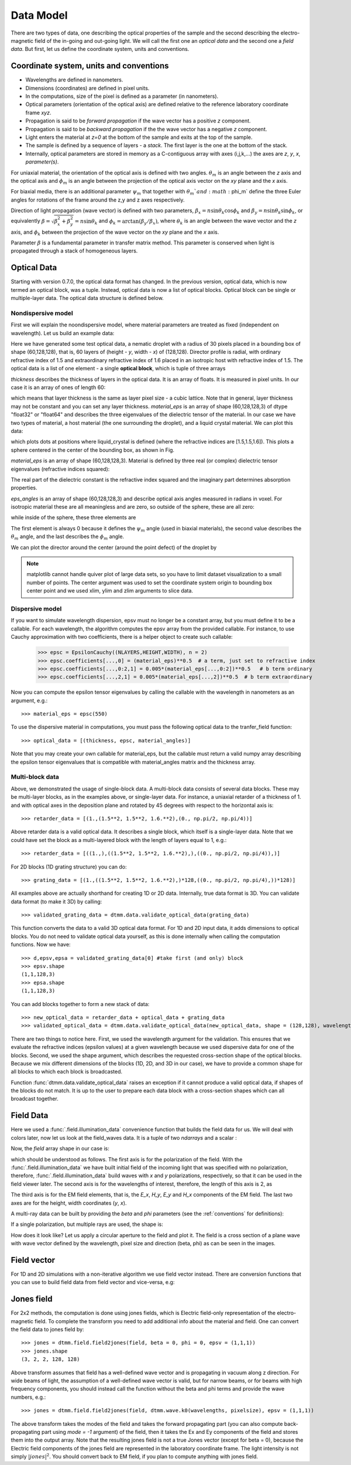 .. _data-model:

Data Model
==========

There are two types of data, one describing the optical properties of the sample and the second describing the electro-magnetic field of the in-going and out-going light. We will call the first one an *optical data* and the second one a *field data*. But first, let us define the coordinate system, units and conventions.

.. _conventions:

Coordinate system, units and conventions
++++++++++++++++++++++++++++++++++++++++

* Wavelengths are defined in nanometers.
* Dimensions (coordinates) are defined in pixel units. 
* In the computations, size of the pixel is defined as a parameter (in nanometers).
* Optical parameters (orientation of the optical axis) are defined relative to the reference laboratory coordinate frame *xyz*.  
* Propagation is said to be *forward propagation* if the wave vector has a positive *z* component. 
* Propagation is said to be *backward propagation* if the the wave vector has a negative *z* component.
* Light enters the material at *z=0*  at the bottom of the sample and exits at the top of the sample.
* The sample is defined by a sequence of layers - a *stack*. The first layer is the one at the bottom of the stack.
* Internally, optical parameters are stored in memory as a C-contiguous array with axes (i,j,k,...) the axes are *z*, *y*, *x*, *parameter(s)*.

For uniaxial material, the orientation of the optical axis is defined with two angles. :math:`\theta_m` is an angle between the *z* axis and the optical axis  and :math:`\phi_m` is an angle between the projection of the optical axis vector on the *xy* plane and the *x* axis.

For biaxial media, there is an additional parameter :math:`\psi_m` that together with :math:`\theta_m`and :math:`\phi_m` define the three Euler angles for rotations of the  frame around the z,y and z axes respectively.

Direction of light propagation (wave vector) is defined with two parameters, :math:`\beta_x = n \sin\theta_k \cos\phi_k` and  :math:`\beta_y = n \sin\theta_k \sin\phi_k`, or equivalently :math:`\beta = \sqrt{\beta_x^2 + \beta_y^2} = n \sin\theta_k` and :math:`\phi_k = \arctan(\beta_y/\beta_x)`, where :math:`\theta_k` is an angle between the wave vector and the *z* axis, and :math:`\phi_k` between the projection of the wave vector on the *xy* plane and the *x* axis. 

Parameter :math:`\beta` is a fundamental parameter in transfer matrix method. This parameter is conserved when light is propagated through a stack of homogeneous layers.

.. _optical-data:

Optical Data
++++++++++++

Starting with version 0.7.0, the optical data format has changed. In the previous version, optical data, which is now termed an optical block, was a tuple. Instead, optical data is now a list of optical blocks. Optical block can be single or multiple-layer data. The optical data structure is defined below.

Nondispersive model
-------------------

First we will explain the noondispersive model, where material parameters are treated as fixed (independent on wavelength). Let us build an example data:

.. doctest::

   >>> import dtmm
   >>> optical_data = dtmm.nematic_droplet_data((60, 128, 128), 
   ...    radius = 30, profile = "r", no = 1.5, ne = 1.6, nhost = 1.5)

Here we have generated some test optical data, a nematic droplet with a radius of 30 pixels placed in a bounding box of shape (60,128,128), that is, 60 layers of (height - *y*, width - *x*) of (128,128). Director profile is radial, with ordinary refractive index of 1.5 and extraordinary refractive index of 1.6 placed in an isotropic host with refractive index of 1.5. The optical data is a list of one element - a single **optical block**, which is tuple of three arrays

.. doctest::

   >>> thickness, material_eps, eps_angles = optical_data[0]

`thickness` describes the thickness of layers in the optical data. It is an array of floats. It is measured in pixel units. In our case it is an array of ones of length 60:

.. doctest::

   >>> import numpy as np
   >>> np.allclose(thickness, np.ones(shape = (60,)))
   True 

which means that layer thickness is the same as layer pixel size - a cubic lattice. Note that in general, layer thickness may not be constant and you can set any layer thickness. `material_eps` is an array of shape (60,128,128,3) of dtype "float32" or "float64" and describes the three eigenvalues of the dielectric tensor of the material. In our case we have two types of material, a host material (the one surrounding the droplet), and a liquid crystal material. We can plot this data:

.. doctest::

   >>> fig, ax = dtmm.plot_material(material_eps, dtmm.refind2eps([1.5,1.5,1.6]))
   >>> fig.show()

which plots dots at positions where liquid_crystal is defined (where the refractive indices are [1.5,1.5,1.6]). This plots a sphere centered in the center of the bounding box, as shown in Fig.

.. plot:: examples/plot_material.py

   LC is defined in a sphere .



`material_eps` is an array of shape (60,128,128,3). Material is defined by three real (or complex) dielectric tensor eigenvalues (refractive indices squared):

.. doctest::

   >>> material_eps[0,0,0]
   array([2.25, 2.25, 2.25])
   >>> material_eps[30,64,64]
   array([2.25, 2.25, 2.56])
   
The real part of the dielectric constant is the refractive index squared and the imaginary part determines absorption properties. 

`eps_angles` is an array of shape (60,128,128,3) and describe optical axis angles measured in radians in voxel. For isotropic material these are all meaningless and are zero, so outside of the sphere, these are all zero:

.. doctest::

   >>> eps_angles[0,0,0]
   array([0., 0., 0.])

while inside of the sphere, these three elements are

.. doctest::

   >>> eps_angles[30,64,64] #z=30, y = 64, x = 64
   array([0.        , 0.95531662, 0.78539816])

The first element is always 0 because it defines the :math:`\psi_m` angle (used in biaxial materials), the second value describes the :math:`\theta_m` angle, and the last describes the :math:`\phi_m` angle.

We can plot the director around the center (around the point defect) of the droplet by

.. doctest::

   >>> fig, ax = dtmm.plot_angles(eps_angles, center = True, xlim = (-5,5), 
   ...              ylim = (-5,5), zlim = (-5,5))
   >>> fig.show()

.. note::

   matplotlib cannot handle quiver plot of large data sets, so you have to limit dataset visualization to a small number of points. The center argument was used to set the coordinate system origin to bounding box center point and we used xlim, ylim and zlim arguments to slice data.
    
.. plot:: examples/plot_data_angles.py

   LC director of the nematic droplet near the center of the sphere. Director is computed from director angles. There is a point defect in the origin. 



.. Director length in the `eps_angles` data should normally be 1. However, you can set any      value. This value is then used to compute the refractive indices of the material. In fact this value is treated as a nematic order parameter, which is used to compute the refractive indices from the following formula:

   .. math:: 

   \epsilon_1 = \epsilon_{m} - 1/3  S  \epsilon_{a}

   \epsilon_2 = \epsilon_{m} - 1/3  S  \epsilon_{a}

   \epsilon_3 = \epsilon_{m} + 2/3  S  \epsilon_{a}
  

   where :math:`\epsilon_{m}` is the mean value of dielectric tensor elements and :math:`\epsilon_{a} = \epsilon_{3}-\epsilon_{1}` is the anisotropy. 


Dispersive model
----------------

If you want to simulate wavelength dispersion, epsv must no longer be a constant array, but you must define it to be a callable. For each wavelength, the algorithm computes the epsv  array from the provided callable. For instance, to use Cauchy approximation with two coefficients, there is a helper object to create such callable:

   >>> epsc = EpsilonCauchy((NLAYERS,HEIGHT,WIDTH), n = 2)
   >>> epsc.coefficients[...,0] = (material_eps)**0.5  # a term, just set to refractive index
   >>> epsc.coefficients[...,0:2,1] = 0.005*(material_eps[...,0:2])**0.5   # b term ordinary
   >>> epsc.coefficients[...,2,1] = 0.005*(material_eps[...,2])**0.5  # b term extraordinary

Now you can compute the epsilon tensor eigenvalues by calling the callable with the wavelength in 
nanometers as an argument, e.g.::

   >>> material_eps = epsc(550)

To use the dispersive material in computations, you must pass the following optical data to the tranfer_field function::

   >>> optical_data = [(thickness, epsc, material_angles)]

Note that you may create your own callable for material_eps, but the callable must return a valid numpy array describing the epsilon tensor eigenvalues that is compatible with material_angles matrix and the thickness array.
 
Multi-block data
----------------

Above, we demonstrated the usage of single-block data. A multi-block data consists of several data blocks. These may be multi-layer blocks, as in the examples above, or single-layer data.  For instance, a uniaxial retarder of a thickness of 1. and with optical axes in the deposition plane and rotated by 45 degrees with respect to the horizontal axis is::

   >>> retarder_data = [(1.,(1.5**2, 1.5**2, 1.6.**2),(0., np.pi/2, np.pi/4))]
   
Above retarder data is a valid optical data. It describes a single block, which itself is a single-layer data. Note that we could have set the block as a multi-layered block with the length of layers equal to 1, e.g.::

   >>> retarder_data = [((1.,),((1.5**2, 1.5**2, 1.6.**2),),((0., np.pi/2, np.pi/4)),)]
   
For 2D blocks (1D grating structure) you can do::

   >>> grating_data = [(1.,((1.5**2, 1.5**2, 1.6.**2),)*128,((0., np.pi/2, np.pi/4),))*128)]  
    
All examples above are actually shorthand for creating 1D or 2D data. Internally, true data format is 3D. You can validate data format (to make it 3D) by calling::

   >>> validated_grating_data = dtmm.data.validate_optical_data(grating_data)
   
This function converts the data to a valid 3D optical data format. For 1D and 2D input data, it adds dimensions to optical blocks. You do not need to validate optical data yourself, as this is done internally when calling the computation functions. Now we have::

   >>> d,epsv,epsa = validated_grating_data[0] #take first (and only) block
   >>> epsv.shape
   (1,1,128,3)
   >>> epsa.shape
   (1,1,128,3)
   
You can add blocks together to form a new stack of data::

    >>> new_optical_data = retarder_data + optical_data + grating_data
    >>> validated_optical_data = dtmm.data.validate_optical_data(new_optical_data, shape = (128,128), wavelength = 500)
    
There are two things to notice here. First, we used the wavelength argument for the validation. This ensures that we evaluate the refractive indices (epsilon values) at a given wavelength because we used dispersive data for one of the blocks. Second, we used the shape argument, which describes the requested cross-section shape of the optical blocks. Because we mix different dimensions of the blocks (1D, 2D, and 3D in our case), we have to provide a common shape for all blocks to which each block is broadcasted. 
   
Function :func:`dtmm.data.validate_optical_data` raises an exception if it cannot produce a valid optical data, if shapes of the blocks do not match. It is up to the user to prepare each data block with a cross-section shapes which can all broadcast together.
 
.. _field-waves:

Field Data
++++++++++

.. doctest::

   >>> import numpy as np
   >>> pixelsize = 100
   >>> wavelengths = [500,600]
   >>> shape = (128,128)
   >>> field_data = dtmm.illumination_data(shape, wavelengths, 
   ...       pixelsize = pixelsize)

Here we used a :func:`.field.illumination_data` convenience function that builds the field data for us. We will deal with colors later, now let us look at the field_waves data. It is a tuple of two `ndarrays` and a scalar :

.. doctest::

   >>> field, wavelengths, pixelsize = field_data

Now, the `field` array shape in our case is:

.. doctest::

   >>> field.shape
   (2, 2, 4, 128, 128)

which should be understood as follows. The first axis is for the polarization of the field. With the :func:`.field.illumination_data` we have built initial field of the incoming light that was specified with no polarization, therefore, :func:`.field.illumination_data` build waves with *x* and *y* polarizations, respectively, so that it can be used in the field viewer later. The second axis is for the wavelengths of interest, therefore, the length of this axis is 2, as

.. doctest::

   >>> len(wavelengths)
   2

The third axis is for the EM field elements, that is, the *E_x*, *H_y*, *E_y* and *H_x* components of the EM field. The last two axes are for the height, width coordinates (*y*, *x*). 

A multi-ray data can be built by providing the *beta* and *phi* parameters (see the :ref:`conventions` for definitions):

.. doctest::

   >>> field_data = dtmm.illumination_data(shape, wavelengths, 
   ...       pixelsize = pixelsize, beta = (0,0.1,0.2), phi = (0.,0.,np.pi/6)) 
   >>> field, wavelengths, pixelsize = field_data
   >>> field.shape
   (3, 2, 2, 4, 128, 128)  

If a single polarization, but multiple rays are used, the shape is: 

.. doctest::

   >>> field_data = dtmm.illumination_data(shape, wavelengths, jones = (1,0),
   ...       pixelsize = pixelsize, beta = (0,0.1,0.2), phi = (0.,0.,np.pi/6)) 
   >>> field, wavelengths, pixelsize = field_data
   >>> field.shape
   (3, 2, 4, 128, 128)  

How does it look like? Let us apply a circular aperture to the field and plot it. The field is a cross section of a plane wave with wave vector defined by the wavelength, pixel size and direction (beta, phi) as can be seen in the images.  

.. plot:: examples/plot_field.py

   The real part of the Ex component of the EM field for the three directions (beta, phi) and two wavelengths. Top row is for 500nm data, bottom row is 600nm data.

Field vector
++++++++++++

For 1D and 2D simulations with a non-iterative algorithm we use field vector instead. There are conversion functions that you can use to build field data from field vector and vice-versa, e.g:

.. doctest::

   >>> fvec = dtmm.field.field2fvec(field)
   >>> fvec.shape
   (3, 2, 128, 128, 4)
   >>> field = dtmm.field.fvec2field(fvec)
   >>> field.shape
   (3, 2, 4, 128, 128)

Jones field
+++++++++++

For 2x2 methods, the computation is done using jones fields, which is Electric field-only representation of the electro-magnetic field. To complete the transform you need to add
additional info about the material and field. One can convert the field data to jones field by::

   >>> jones = dtmm.field.field2jones(field, beta = 0, phi = 0, epsv = (1,1,1))  
   >>> jones.shape
   (3, 2, 2, 128, 128)
   
Above transform assumes that field has a well-defined wave vector and is propagating in vacuum along z direction. For wide beams of light, the assumption of a well-defined wave vector is valid, but for narrow beams, or for beams with high frequency components, you should instead call the function without the beta and phi terms and provide the wave numbers, e.g.::

   >>> jones = dtmm.field.field2jones(field, dtmm.wave.k0(wavelengths, pixelsize), epsv = (1,1,1))  

The above transform takes the modes of the field and takes the forward propagating part (you can also compute back-propagating part using `mode = -1` argument) of the field, then it takes the Ex and Ey components of the field and stores them into the output array. Note that the resulting jones field is not a true Jones vector (except for beta = 0), because the Electric field components of the jones field are represented in the laboratory coordinate frame. The light intensity is not simply :math:`|jones|^2`. You should convert back to EM field, if you plan to compute anything with jones field.

